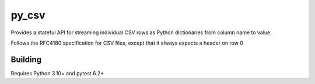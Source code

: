=======
py_csv
=======

Provides a stateful API for streaming individual CSV rows
as Python dictionaries from column name to value.

Follows the RFC4180 specification for CSV files,
except that it always expects a header on row 0

Building
========

Requires Python 3.10+ and pytest 6.2+
